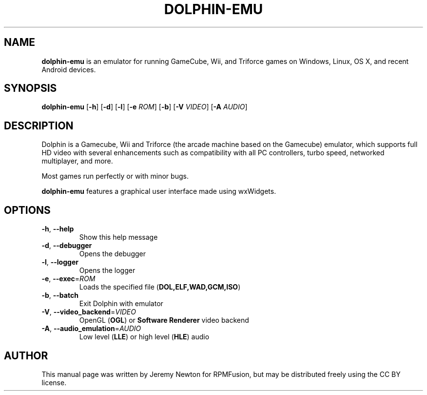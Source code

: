 .TH DOLPHIN-EMU 6 "March 3, 2016"
.SH NAME
\fBdolphin-emu\fR is an emulator for running GameCube, Wii, and Triforce games on
Windows, Linux, OS X, and recent Android devices.
.SH SYNOPSIS
.B dolphin-emu
[\fB-h\fR] [\fB-d\fR] [\fB-l\fR] [\fB-e \fIROM\fR] [\fB-b\fR] [\fB-V \fIVIDEO\fR] [\fB-A \fIAUDIO\fR]
.SH DESCRIPTION
Dolphin is a Gamecube, Wii and Triforce (the arcade machine based on the
Gamecube) emulator, which supports full HD video with several enhancements such
as compatibility with all PC controllers, turbo speed, networked multiplayer,
and more.
.P
Most games run perfectly or with minor bugs.
.P
\fBdolphin-emu\fR features a graphical user interface made using wxWidgets.
.SH OPTIONS
.TP
.BR \-h ", " \-\-help
Show this help message
.TP
.BR \-d ", " \-\-debugger
Opens the debugger
.TP
.BR \-l ", " \-\-logger
Opens the logger
.TP
.BR \-e ", " \-\-exec =\fIROM\fR
Loads the specified file (\fBDOL,ELF,WAD,GCM,ISO\fR)
.TP
.BR \-b ", " \-\-batch
Exit Dolphin with emulator
.TP
.BR \-V ", " \-\-video_backend =\fIVIDEO\fR
OpenGL (\fBOGL\fR) or \fBSoftware Renderer\fR video backend
.TP
.BR \-A ", " \-\-audio_emulation =\fIAUDIO\fR
Low level (\fBLLE\fR) or high level (\fBHLE\fR) audio
.SH AUTHOR
This manual page was written by Jeremy Newton for RPMFusion, but may be
distributed freely using the CC BY license.
